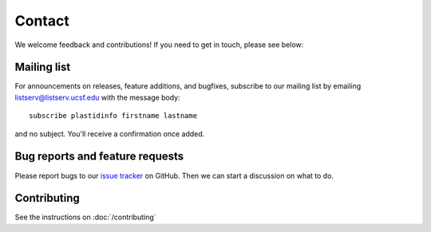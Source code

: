 Contact
=======

We welcome feedback and contributions! If you need to get in touch, please
see below:


Mailing list
------------
For announcements on releases, feature additions, and bugfixes, subscribe to
our mailing list by emailing `listserv@listserv.ucsf.edu <mailto:listserv@listserv.ucsf.edu>`_
with the message body::
    
    subscribe plastidinfo firstname lastname

and no subject. You'll receive a confirmation once added.


Bug reports and feature requests
--------------------------------
Please report bugs to our `issue tracker <plastid_issues>`_ on GitHub.
Then we can start a discussion on what to do.


Contributing
------------
See the instructions on :doc:`/contributing`


